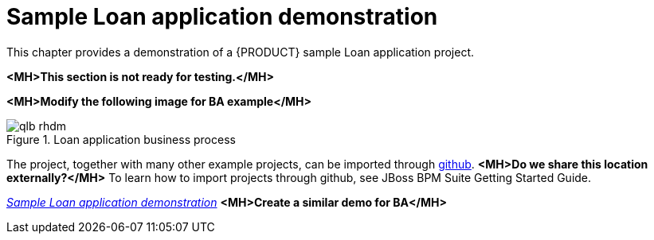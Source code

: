 [id='example-project']
= Sample Loan application demonstration
This chapter provides a demonstration of a {PRODUCT} sample Loan application project.

*<MH>This section is not ready for testing.</MH>*

*<MH>Modify the following image for BA example</MH>*

.Loan application business process
image::qlb_rhdm.png[]

The project, together with many other example projects, can be imported through https://github.com/kiegroup/jbpm-playground[github]. *<MH>Do we share this location externally?</MH>*
To learn how to import projects through github, see JBoss BPM Suite Getting Started Guide.

https://vimeo.com/259895728[_Sample Loan application demonstration_]
*<MH>Create a similar demo for BA</MH>*
